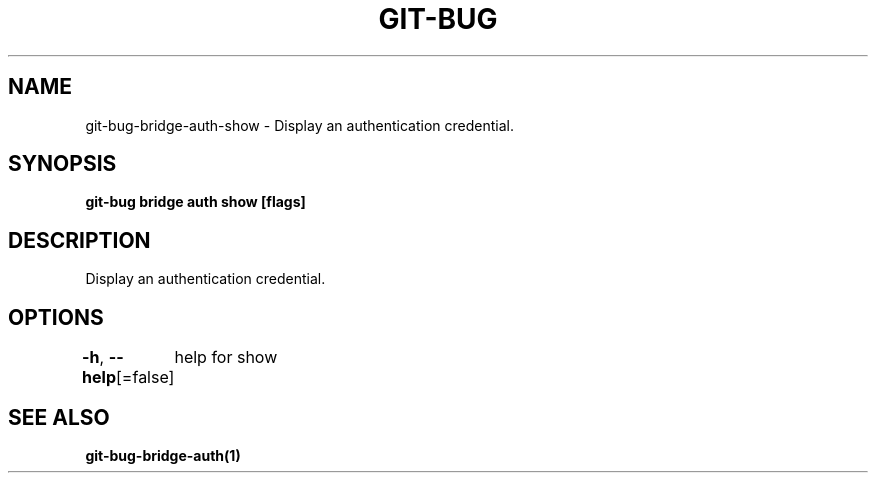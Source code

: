 .nh
.TH "GIT-BUG" "1" "Apr 2019" "Generated from git-bug's source code" ""

.SH NAME
.PP
git-bug-bridge-auth-show - Display an authentication credential.


.SH SYNOPSIS
.PP
\fBgit-bug bridge auth show [flags]\fP


.SH DESCRIPTION
.PP
Display an authentication credential.


.SH OPTIONS
.PP
\fB-h\fP, \fB--help\fP[=false]
	help for show


.SH SEE ALSO
.PP
\fBgit-bug-bridge-auth(1)\fP

